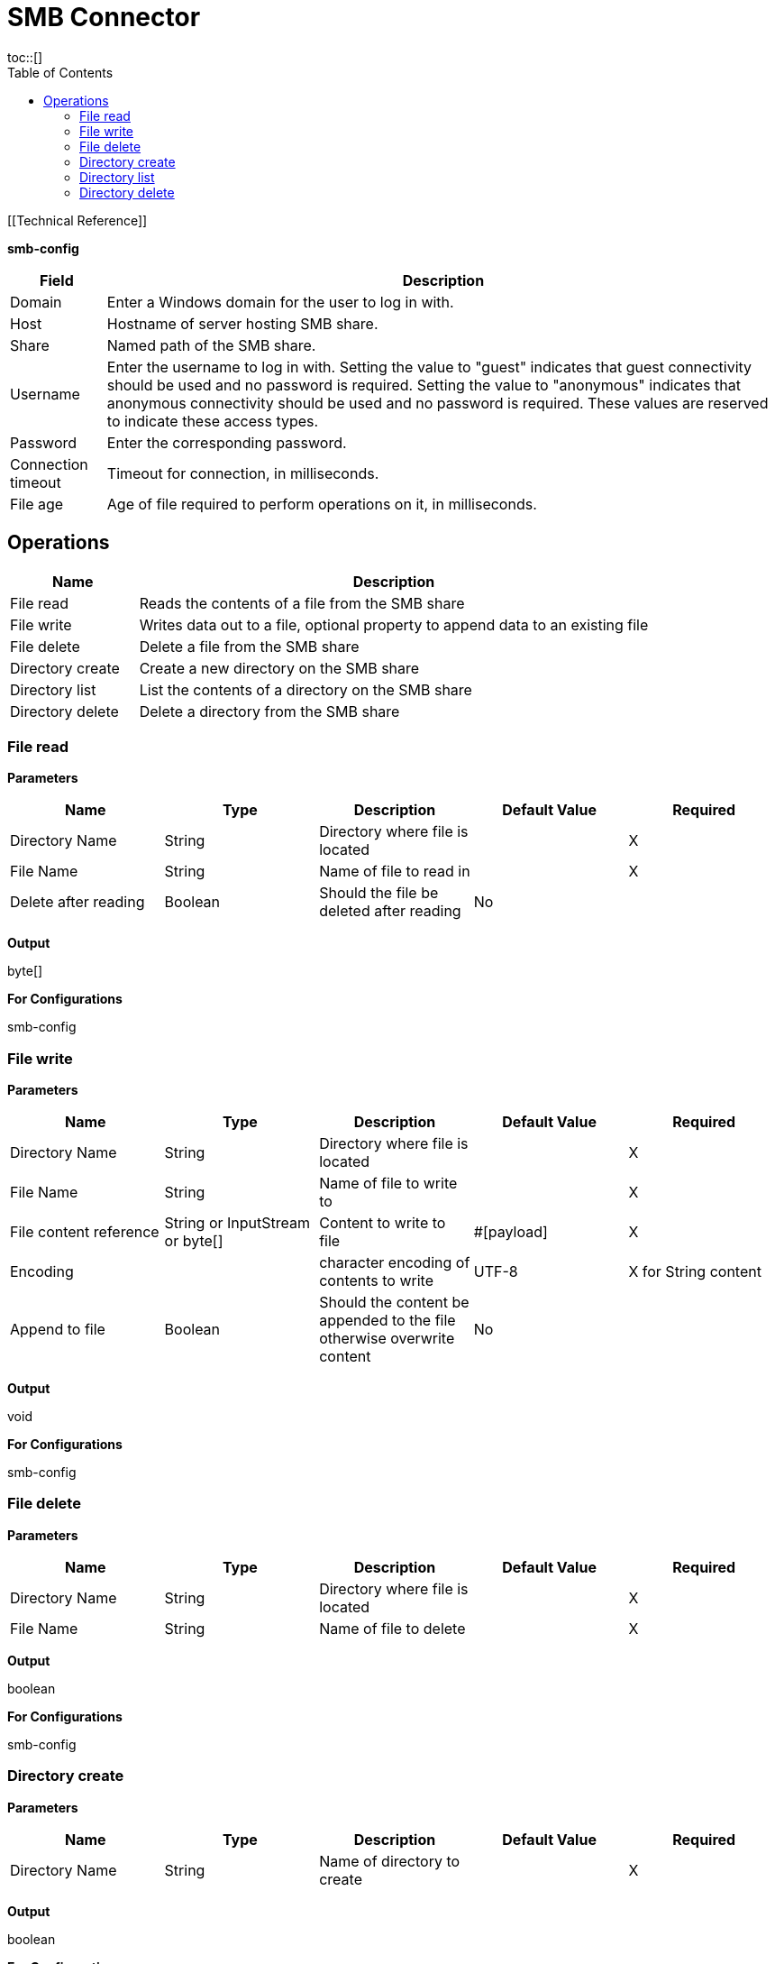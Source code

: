 = SMB Connector
:toc:
toc::[]

[[Technical Reference]]

*smb-config*

[%header%autowidth.spread]
|===
|Field |Description
|Domain |Enter a Windows domain for the user to log in with.
|Host |Hostname of server hosting SMB share.
|Share |Named path of the SMB share.
|Username |Enter the username to log in with. Setting the value to "guest" indicates that guest connectivity should be used and no password is required. Setting the value to "anonymous" indicates that anonymous connectivity should be used and no password is required. These values are reserved to indicate these access types.
|Password |Enter the corresponding password.
|Connection timeout |Timeout for connection, in milliseconds.
|File age |Age of file required to perform operations on it, in milliseconds.
|===


[[operations]]
== Operations

[%header,cols="20%,80%"]
|===
|Name |Description
|File read |Reads the contents of a file from the SMB share
|File write |Writes data out to a file, optional property to append data to an existing file
|File delete |Delete a file from the SMB share
|Directory create |Create a new directory on the SMB share
|Directory list |List the contents of a directory on the SMB share
|Directory delete |Delete a directory from the SMB share
|===

=== File read

*Parameters*

[%header,cols="20%,20%,20%,20%,20%"]
|===
|Name |Type |Description |Default Value |Required
|Directory Name |String |Directory where file is located | |X
|File Name |String |Name of file to read in | |X
|Delete after reading |Boolean |Should the file be deleted after reading |No |
|===

*Output*

byte[]

*For Configurations*

smb-config

=== File write

*Parameters*

[%header,cols="20%,20%,20%,20%,20%"]
|===
|Name |Type |Description |Default Value |Required
|Directory Name |String |Directory where file is located | |X
|File Name |String |Name of file to write to | |X
|File content reference |String or InputStream or byte[] |Content to write to file |#[payload] |X
|Encoding | |character encoding of contents to write |UTF-8 |X for String content
|Append to file |Boolean |Should the content be appended to the file otherwise overwrite content |No |
|===

*Output*

void

*For Configurations*

smb-config

=== File delete

*Parameters*

[%header,cols="20%,20%,20%,20%,20%"]
|===
|Name |Type |Description |Default Value |Required
|Directory Name |String |Directory where file is located | |X
|File Name |String |Name of file to delete | |X
|===

*Output*

boolean

*For Configurations*

smb-config

=== Directory create

*Parameters*

[%header,cols="20%,20%,20%,20%,20%"]
|===
|Name |Type |Description |Default Value |Required
|Directory Name |String |Name of directory to create | |X
|===

*Output*

boolean

*For Configurations*

smb-config

=== Directory list

*Parameters*

[%header,cols="20%,20%,20%,20%,20%"]
|===
|Name |Type |Description |Default Value |Required
|Directory Name |String |Name of directory to search in | |X
|Wildcard |String |DOS style wildcard filter |*.* |
|===

*Output*

List<String>

*For Configurations*

smb-config

=== Directory delete

*Parameters*

[%header,cols="20%,20%,20%,20%,20%"]
|===
|Name |Type |Description |Default Value |Required
|Directory Name |String |Name of directory to delete | |X
|Recursive delete |Boolean |Should the delete be executed recursively |No |
|===

*Output*

boolean

*For Configurations*

smb-config

